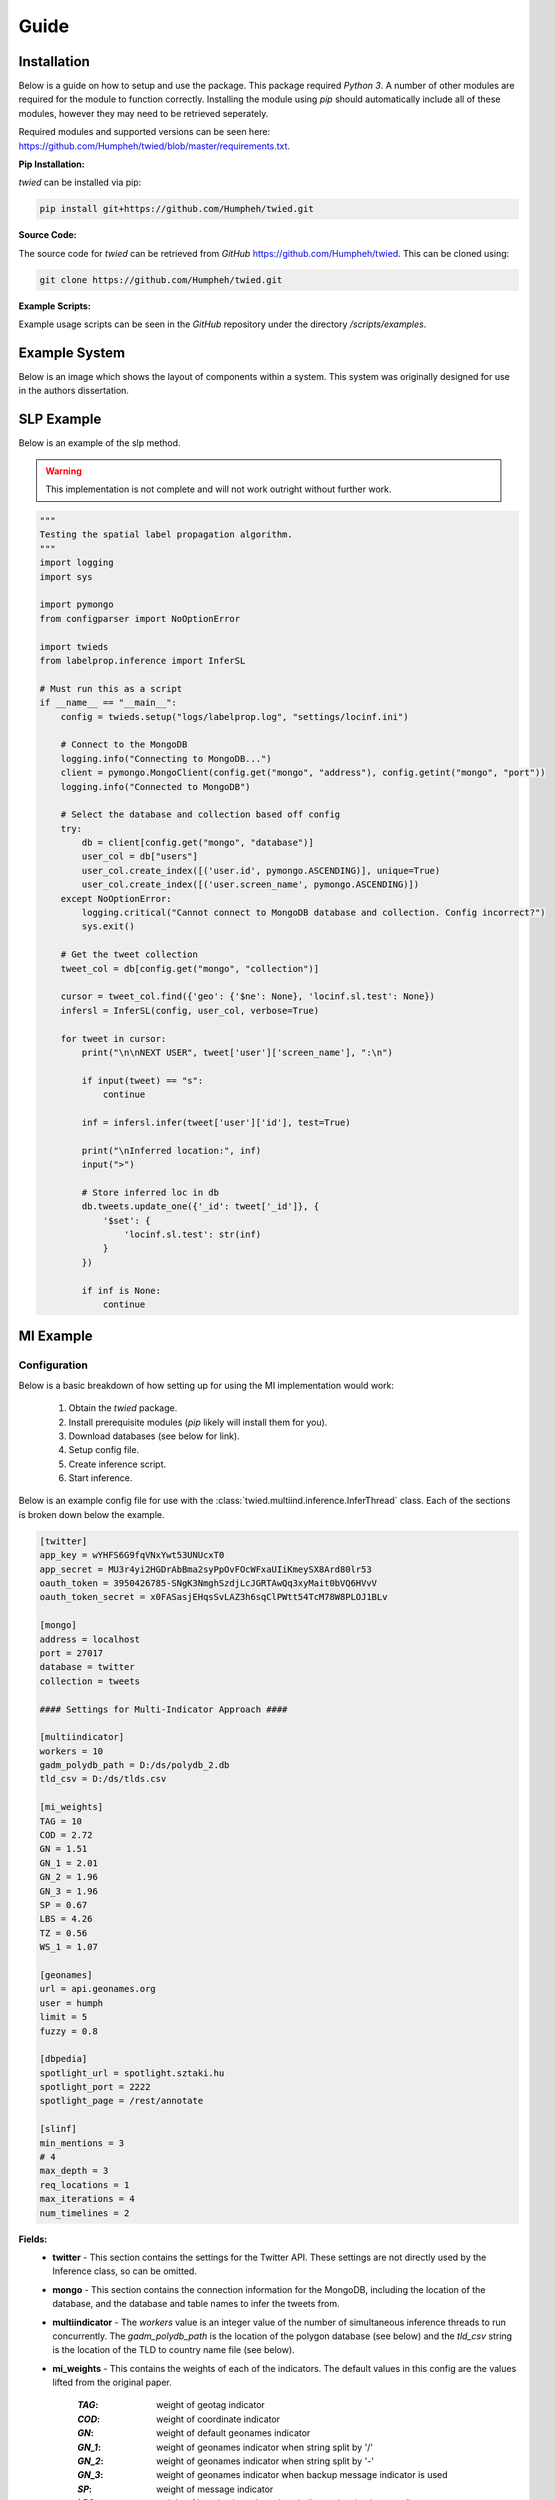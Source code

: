 Guide
=====

Installation
------------

Below is a guide on how to setup and use the package. This package required *Python 3*. A number of other
modules are required for the module to function correctly. Installing the module using *pip* should automatically
include all of these modules, however they may need to be retrieved seperately.

Required modules and supported versions can be seen here: `<https://github.com/Humpheh/twied/blob/master/requirements.txt>`_.

**Pip Installation:**

`twied` can be installed via pip:

.. code-block:: bash

    pip install git+https://github.com/Humpheh/twied.git

**Source Code:**

The source code for `twied` can be retrieved from *GitHub* `<https://github.com/Humpheh/twied>`_. This can
be cloned using:

.. code-block:: bash

    git clone https://github.com/Humpheh/twied.git

**Example Scripts:**

Example usage scripts can be seen in the *GitHub* repository under the directory `/scripts/examples`.


Example System
--------------

Below is an image which shows the layout of components within a system. This system was originally
designed for use in the authors dissertation.

.. image:: /projectsystem.png


SLP Example
-----------

Below is an example of the slp method.

.. warning:: This implementation is not complete and will not work outright
    without further work.

.. code-block:: python

    """
    Testing the spatial label propagation algorithm.
    """
    import logging
    import sys

    import pymongo
    from configparser import NoOptionError

    import twieds
    from labelprop.inference import InferSL

    # Must run this as a script
    if __name__ == "__main__":
        config = twieds.setup("logs/labelprop.log", "settings/locinf.ini")

        # Connect to the MongoDB
        logging.info("Connecting to MongoDB...")
        client = pymongo.MongoClient(config.get("mongo", "address"), config.getint("mongo", "port"))
        logging.info("Connected to MongoDB")

        # Select the database and collection based off config
        try:
            db = client[config.get("mongo", "database")]
            user_col = db["users"]
            user_col.create_index([('user.id', pymongo.ASCENDING)], unique=True)
            user_col.create_index([('user.screen_name', pymongo.ASCENDING)])
        except NoOptionError:
            logging.critical("Cannot connect to MongoDB database and collection. Config incorrect?")
            sys.exit()

        # Get the tweet collection
        tweet_col = db[config.get("mongo", "collection")]

        cursor = tweet_col.find({'geo': {'$ne': None}, 'locinf.sl.test': None})
        infersl = InferSL(config, user_col, verbose=True)

        for tweet in cursor:
            print("\n\nNEXT USER", tweet['user']['screen_name'], ":\n")

            if input(tweet) == "s":
                continue

            inf = infersl.infer(tweet['user']['id'], test=True)

            print("\nInferred location:", inf)
            input(">")

            # Store inferred loc in db
            db.tweets.update_one({'_id': tweet['_id']}, {
                '$set': {
                    'locinf.sl.test': str(inf)
                }
            })

            if inf is None:
                continue


MI Example
----------

Configuration
~~~~~~~~~~~~~

Below is a basic breakdown of how setting up for using the MI implementation would work:

    1. Obtain the `twied` package.
    2. Install prerequisite modules (*pip* likely will install them for you).
    3. Download databases (see below for link).
    4. Setup config file.
    5. Create inference script.
    6. Start inference.

Below is an example config file for use with the :class:`twied.multiind.inference.InferThread`
class. Each of the sections is broken down below the example.

.. code-block:: ini

    [twitter]
    app_key = wYHFS6G9fqVNxYwt53UNUcxT0
    app_secret = MU3r4yi2HGDrAbBma2syPpOvFOcWFxaUIiKmeySX8Ard80lr53
    oauth_token = 3950426785-SNgK3NmghSzdjLcJGRTAwQq3xyMait0bVQ6HVvV
    oauth_token_secret = x0FASasjEHqsSvLAZ3h6sqClPWtt54TcM78W8PLOJ1BLv

    [mongo]
    address = localhost
    port = 27017
    database = twitter
    collection = tweets

    #### Settings for Multi-Indicator Approach ####

    [multiindicator]
    workers = 10
    gadm_polydb_path = D:/ds/polydb_2.db
    tld_csv = D:/ds/tlds.csv

    [mi_weights]
    TAG = 10
    COD = 2.72
    GN = 1.51
    GN_1 = 2.01
    GN_2 = 1.96
    GN_3 = 1.96
    SP = 0.67
    LBS = 4.26
    TZ = 0.56
    WS_1 = 1.07

    [geonames]
    url = api.geonames.org
    user = humph
    limit = 5
    fuzzy = 0.8

    [dbpedia]
    spotlight_url = spotlight.sztaki.hu
    spotlight_port = 2222
    spotlight_page = /rest/annotate

    [slinf]
    min_mentions = 3
    # 4
    max_depth = 3
    req_locations = 1
    max_iterations = 4
    num_timelines = 2

**Fields:**
    - **twitter** - This section contains the settings for the Twitter API.
      These settings are not directly used by the Inference class, so can be omitted.
    - **mongo** - This section contains the connection information for the MongoDB,
      including the location of the database, and the database and table names to infer the tweets from.
    - **multiindicator** - The *workers* value is an integer value of the number of
      simultaneous inference threads to run concurrently. The *gadm_polydb_path* is the location of the polygon
      database (see below) and the *tld_csv* string is the location of the TLD to country name file (see below).
    - **mi_weights** - This contains the weights of each of the indicators. The default
      values in this config are the values lifted from the original paper.

        :`TAG`: weight of geotag indicator
        :`COD`: weight of coordinate indicator
        :`GN`: weight of default geonames indicator
        :`GN_1`: weight of geonames indicator when string split by '/'
        :`GN_2`: weight of geonames indicator when string split by '-'
        :`GN_3`: weight of geonames indicator when backup message indicator is used
        :`SP`: weight of message indicator
        :`LBS`: weight of location based services indicator (not implemented)
        :`TZ`: weight of both timezone indicators
        :`WS_1`: weight of TLD indicator

    - **geonames** - This contains settings for connecting to the geonames API. *limit* is the max
      number of suggestions to return and *fuzzy* is the search fuzzy-ness parameter.
    - **dbpedia** - This contains settings for the URL of the DBPedia spotlight interface.
    - **slinf** - This can be omitted. Containted settings for the spatial label propagation method.

**Files:**
    The MI approach uses two main extra databases, the *polygon database* and the
    *tld* database. These are compiled from various sources. Precompiled database
    files can be downloaded here: https://drive.google.com/open?id=0B0xoZYJ_Tg1aYVhvNTRlRGRiLW8

Example Script
~~~~~~~~~~~~~~

Below shows an example script for running the Multi-Indicator inference process. The file loads a configuration file,
connects to the MongoDB and then infers the tweets within that collection. Exceptions are also handled and delays are
created if there are problems. The script will also tweet to the authenticated Twitter account every 5000 tweets.

.. code-block:: python

    import configparser
    import time

    from twython import Twython, TwythonError
    from pymongo import MongoClient
    from urllib3.exceptions import MaxRetryError

    from twied.multiind.inference import InferThread
    from twied.multiind.indicators.locfieldindicator import GeonamesException
    from twied.multiind.interfaces.webinterfaces import GeonamesDecodeException

    # Setup configuration file
    config = configparser.ConfigParser()
    config.read("settings.ini")

    # Connect to the MongoDB (database twitter, collection tweets)
    client = MongoClient("localhost", 27017)
    col = client["twitter"]["tweets"]

    # Query used for selecting tweets, empty because target is all tweets
    query = {}

    # Setup a Twython object to tweet error message if problem
    api_settings = config._sections['twitter']
    twitter = Twython(**api_settings)


    # Function for tweeting message if there is an error
    def tweetstr(string):
        global twitter
        try:
            print("[!] Attemting to send tweet: {0}".format(string))
            twitter.update_status(status=string)
            print("[+] Tweet sent.")
        except Exception:
            return


    # Name of inference task
    inf_name = "MyCol"

    # Name of the field to save the result to
    field = "inf"

    # Run the inference
    inf = InferThread(col, config, inf_id=inf_name, tweetfunc=tweetstr, tweetint=5000, proc_id=1)
    while True:
        print("[+] Starting inference...")
        try:
            inf.infer(query, field=field)
            print("[!] Inference finished successfully.")
            tweetstr("@Humpheh %s - finished successfully." % inf_name)
            break
        except MaxRetryError:
            print("[!] Got a MaxRetryError - sleeping for 2 mins...")
            time.sleep(2 * 60)  # sleep for 5 mins
        except GeonamesException:
            print("[!] Got a GeonamesException - sleeping for 10 mins...")
            time.sleep(10 * 60)  # sleep for 10 mins
        except GeonamesDecodeException:
            print("[!] Got a GeonamesDecodeException - sleeping for 2 mins...")
            time.sleep(2 * 60)  # sleep for 2 mins
        except TwythonError:
            break
        except Exception as e:
            print("[!] Exception caught")
            tweetstr("@Humpheh %s - exited due to a %s." % (inf_name, type(e).__name__))
            raise


Collection Example
------------------

Below is an example file using the collection class to collect tweets which
contain the word 'Twitter'. This script saves these tweets in a MongoDB database
in the database 'test' and the collection 'coltest1'. A :class:`CounterThread` is also
created which ouputs the number of tweets collected in the previous 5 seconds.

.. note:: The API settings here have been altered so they are not valid. These would
    need to be created for your own app from the `Twitter API <https://apps.twitter.com/>`_.

.. code-block:: python

    import time

    from twied.twicol import TweetStreamer, CounterThread
    from pymongo import MongoClient

    # Save the Twitter API settings
    api_settings = {
        'app_key': 'wYHFS6G9fqVNxYwt53UNUcxT0',
        'app_secret': 'MU3r4yi2HGDrAbBma2syPpOvFOcWFxaUIiKmeySX8Ard80lr53',
        'oauth_token': '3950426785-SNgK3NmghSzdjLcJGRTAwQq3xyMait0bVQ6HVvV',
        'oauth_token_secret': 'x0FASasjEHqsSvLAZ3h6sqClPWtt54TcM78W8PLOJ1BLv',
    }

    search_str = "twitter"

    # Connect to the MongoDB and the correct collection
    client = MongoClient()
    collection = client['test']['coltest1']

    # Setup the counter thread to output status count ever 5 secs
    counter = CounterThread(5, lambda count: print("Recieved %i tweets in last 5 seconds" % count))

    # Setup the tweet streamer to listen to tweets with 'twitter' in them
    ts = TweetStreamer("test", search_str, db=collection, callbacks=counter, **api_settings)

    # Start the threads
    ts.start()
    counter.start()

    try:
        # Wait
        while True:
            time.sleep(1000)
    except Exception:
        print("Exception caught...")
        pass
    finally:
        # If excepted, close all threads
        print("Stopping collection.")
        counter.stop()
        ts.stop()

Event Detection Example
-----------------------

The event detection is an object which you should setup and then feed tweets in ascending time
order via a method. Below is a basic example which shows connecting to the database, creating
an :class:`twied.eventec.eventdetection.EventDetection` object, and then feeding the tweets in. The
final step is getting the clusters from the object and saving them in a file. For more information about
how the EventDetection operates or the class parameters see the class documentation.

.. code-block:: python

    import logging
    import pickle

    from pymongo import MongoClient
    from twied.eventec.eventdetection import EventDetection

    output_filename = "output.pkl"

    # Connect to the MongoDB
    client = MongoClient()

    # Select the database and collection
    db = client["twitter"]
    col = db["ptweets"]

    # Get the tweet cursor (sorted by timestamp - note slow if there is no index)
    cursor = col.find(no_cursor_timeout=True).sort('timestamp', 1)

    # Create the EventDetection object with the parameters
    tf = EventDetection('centre', 'timestamp', popmaploc='D:\ds\population\glds15ag.asc')

    # Process each tweet that has been found
    for doc in cursor:
        tf.process_tweet(doc)

    # Get the clusters and save them
    allc = tf.get_all_clusters()
    carr = [c.as_dict() for c in allc]

    # Dump the output to a pickle file to save it
    pkl_file = open(output_filename, 'wb')
    pickle.dump(carr, pkl_file)
    pkl_file.close()

    cursor.close()

